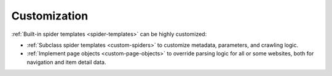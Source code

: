 .. _customization:

=============
Customization
=============

:ref:`Built-in spider templates <spider-templates>` can be highly customized:

-   :ref:`Subclass spider templates <custom-spiders>` to customize metadata,
    parameters, and crawling logic.

-   :ref:`Implement page objects <custom-page-objects>` to override parsing
    logic for all or some websites, both for navigation and item detail data.
